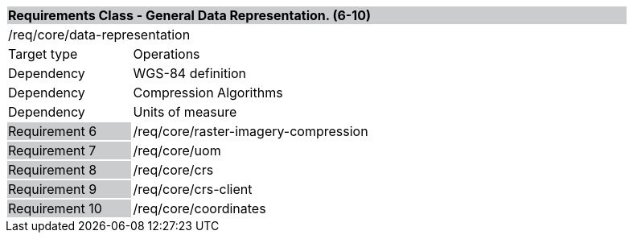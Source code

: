 [cols="1,4",width="90%"]
|===
2+|*Requirements Class - General Data Representation. (6-10)* {set:cellbgcolor:#CACCCE}
2+|/req/core/data-representation {set:cellbgcolor:#FFFFFF}
|Target type |Operations
|Dependency |WGS-84 definition
|Dependency |Compression Algorithms
|Dependency |Units of measure
|Requirement 6 {set:cellbgcolor:#CACCCE} |/req/core/raster-imagery-compression {set:cellbgcolor:#FFFFFF}
|Requirement 7 {set:cellbgcolor:#CACCCE} |/req/core/uom {set:cellbgcolor:#FFFFFF}
|Requirement 8 {set:cellbgcolor:#CACCCE} |/req/core/crs {set:cellbgcolor:#FFFFFF}
|Requirement 9 {set:cellbgcolor:#CACCCE} |/req/core/crs-client {set:cellbgcolor:#FFFFFF}
|Requirement 10 {set:cellbgcolor:#CACCCE} |/req/core/coordinates {set:cellbgcolor:#FFFFFF}
|===
